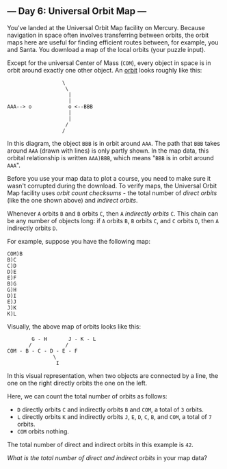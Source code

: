 ** --- Day 6: Universal Orbit Map ---
You've landed at the Universal Orbit Map facility on Mercury. Because
navigation in space often involves transferring between orbits, the
orbit maps here are useful for finding efficient routes between, for
example, you and Santa. You download a map of the local orbits (your
puzzle input).

Except for the universal Center of Mass (=COM=), every object in space
is in orbit around exactly one other object. An
[[https://en.wikipedia.org/wiki/Orbit][orbit]] looks roughly like this:

#+BEGIN_EXAMPLE
                    \
                     \
                      |
                      |
  AAA--> o            o <--BBB
                      |
                      |
                     /
                    /
#+END_EXAMPLE

In this diagram, the object =BBB= is in orbit around =AAA=. The path
that =BBB= takes around =AAA= (drawn with lines) is only partly shown.
In the map data, this orbital relationship is written =AAA)BBB=, which
means "=BBB= is in orbit around =AAA=".

Before you use your map data to plot a course, you need to make sure it
wasn't corrupted during the download. To verify maps, the Universal
Orbit Map facility uses /orbit count checksums/ - the total number of
/direct orbits/ (like the one shown above) and /indirect orbits/.

Whenever =A= orbits =B= and =B= orbits =C=, then =A= /indirectly orbits/
=C=. This chain can be any number of objects long: if =A= orbits =B=,
=B= orbits =C=, and =C= orbits =D=, then =A= indirectly orbits =D=.

For example, suppose you have the following map:

#+BEGIN_EXAMPLE
  COM)B
  B)C
  C)D
  D)E
  E)F
  B)G
  G)H
  D)I
  E)J
  J)K
  K)L
#+END_EXAMPLE

Visually, the above map of orbits looks like this:

#+BEGIN_EXAMPLE
          G - H       J - K - L
         /           /
  COM - B - C - D - E - F
                 \
                  I
#+END_EXAMPLE

In this visual representation, when two objects are connected by a line,
the one on the right directly orbits the one on the left.

Here, we can count the total number of orbits as follows:

- =D= directly orbits =C= and indirectly orbits =B= and =COM=, a total
  of =3= orbits.
- =L= directly orbits =K= and indirectly orbits =J=, =E=, =D=, =C=, =B=,
  and =COM=, a total of =7= orbits.
- =COM= orbits nothing.

The total number of direct and indirect orbits in this example is =42=.

/What is the total number of direct and indirect orbits/ in your map
data?
